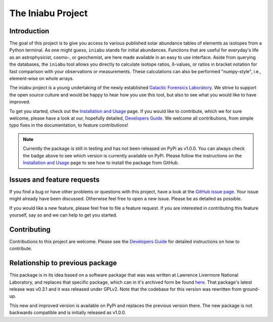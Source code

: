 The Iniabu Project
==================

.. image:: https://readthedocs.org/projects/iniabu/badge/?version=latest
    :target: https://iniabu.readthedocs.io/en/latest/?badge=latest
    :alt: Documentation Status
.. image:: https://img.shields.io/pypi/v/iniabu?color=informational
    :target: https://pypi.org/project/iniabu/
    :alt: PyPi
.. image:: https://github.com/galactic-forensics/iniabu/workflows/tests/badge.svg?branch=master
    :target: https://github.com/galactic-forensics/iniabu
    :alt: tests
.. image:: https://github.com/galactic-forensics/iniabu/workflows/doctests/badge.svg?branch=master
    :target: https://github.com/galactic-forensics/iniabu
    :alt: doctests
.. image:: https://coveralls.io/repos/github/galactic-forensics/iniabu/badge.svg?branch=master
    :target: https://coveralls.io/github/galactic-forensics/iniabu?branch=master
    :alt: coverage
.. image:: https://img.shields.io/badge/License-GPL%20v2-blue.svg
    :target: https://www.gnu.org/licenses/old-licenses/gpl-2.0.en.html
    :alt: License: GPL v2
.. image:: https://img.shields.io/badge/code%20style-black-000000.svg
    :target: https://github.com/psf/black
    :alt: Code style: black

Introduction
------------

The goal of this project is to give you access
to various published solar abundance tables of elements as isotopes
from a Python terminal.
As one might guess,
``iniabu`` stands for initial abundances.
Functions that are useful for everyday's life as an
astrophysicist, cosmo-, or geochemist,
are here made available in an easy to use interface.
Aside from querying the databases,
the ``iniabu`` tool allows you directly
to calculate isotope ratios,
δ-values,
or ratios in bracket notation
for fast comparison with your observations or measurements.
These calculations can also be performed "numpy-style",
i.e., element-wise on whole arrays.

The iniabu project is a young undertaking
of the newly established
`Galactic Forensics Laboratory <https://galactic-forensics.space>`_.
We strive to support the open source culture
and would be happy to hear how you use this tool,
but also to see what you would like to have improved.

To get you started,
check out the
`Installation and Usage <https://iniabu.readthedocs.io/en/latest/intro.html>`_
page.
If you would like to contribute,
which we for sure welcome,
please have a look at our,
hopefully detailed,
`Developers Guide <https://iniabu.readthedocs.io/en/latest/dev/index.html>`_.
We welcome all contributions,
from simple typo fixes in the documentation,
to feature contributions!

.. note:: Currently the package is still in testing
  and has not been released on PyPi as v1.0.0.
  You can always check the badge above to see
  which version is currently available on PyPi.
  Please follow the instructions on the
  `Installation and Usage <https://iniabu.readthedocs.io/en/latest/intro.html>`_
  page to see how to install the package from GitHub.

Issues and feature requests
---------------------------

If you find a bug or have other problems or questions
with this project, have a look at the
`GitHub issue page <https://github.com/galactic-forensics/iniabu/issues>`_.
Your issue might already have been discussed.
Otherwise feel free to open a new issue.
Please be as detailed as possible.

If you would like a new feature,
please feel free to file a feature request.
If you are interested in contributing
this feature yourself, say so and we can
help to get you started.


Contributing
------------

Contributions to this project are welcome.
Please see the
`Developers Guide <https://iniabu.readthedocs.io/en/latest/dev/index.html>`_
for detailed instructions on how to contribute.


Relationship to previous package
--------------------------------
This package is in its idea based on a
software package that was was written at
Lawrence Livermore National Laboratory,
and replaces that specific package,
which can in it's archived form be found
`here <https://github.com/LLNL/iniabu>`_.
That package's latest release was v0.3.1
and it was released under GPLv2.
Note that the codebase for this version was
rewritten from ground-up.

This new and improved version
is available on PyPi
and replaces the previous version there.
The new package is not backwards compatible
and is initially released as v1.0.0.

